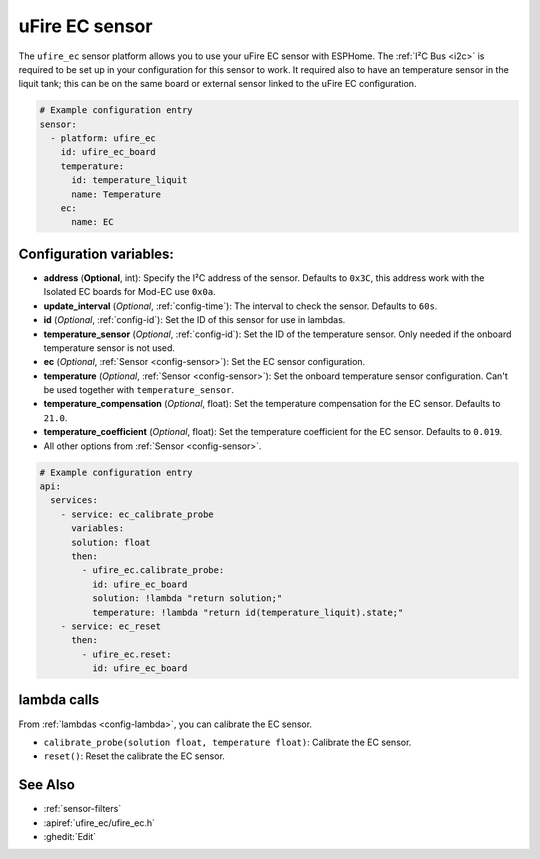 uFire EC sensor
===================

.. seo::
    :description: Instructions for setting up uFire EC sensor in esphome
    :image: ufire_ec.png
    :keywords: ufire ec sensor temperature esphome

The ``ufire_ec`` sensor platform allows you to use your uFire EC sensor with
ESPHome. The :ref:`I²C Bus <i2c>` is
required to be set up in your configuration for this sensor to work.
It required also to have an temperature sensor in the liquit tank; this can
be on the same board or external sensor linked to the uFire EC configuration.

.. figure:: images/ufire_ec.png
    :align: center
    :width: 100.0%

.. code-block:: yaml

    # Example configuration entry
    sensor:
      - platform: ufire_ec  
        id: ufire_ec_board
        temperature:
          id: temperature_liquit
          name: Temperature
        ec:
          name: EC


Configuration variables:
------------------------

- **address** (**Optional**, int): Specify the I²C address of the sensor. Defaults to ``0x3C``,
  this address work with the Isolated EC boards for Mod-EC use ``0x0a``.
- **update_interval** (*Optional*, :ref:`config-time`): The interval to check the
  sensor. Defaults to ``60s``.
- **id** (*Optional*, :ref:`config-id`): Set the ID of this sensor for use in lambdas.
- **temperature_sensor** (*Optional*, :ref:`config-id`): Set the ID of the temperature
  sensor. Only needed if the onboard temperature sensor is not used.
- **ec** (*Optional*, :ref:`Sensor <config-sensor>`): Set the EC sensor configuration.
- **temperature** (*Optional*, :ref:`Sensor <config-sensor>`): Set the onboard temperature sensor configuration.
  Can't be used together with ``temperature_sensor``.
- **temperature_compensation** (*Optional*, float): Set the temperature compensation for the EC
  sensor. Defaults to ``21.0``.
- **temperature_coefficient** (*Optional*, float): Set the temperature coefficient for the EC
  sensor. Defaults to ``0.019``.
- All other options from :ref:`Sensor <config-sensor>`.

.. code-block:: yaml

    # Example configuration entry
    api:
      services:
        - service: ec_calibrate_probe
          variables:
          solution: float
          then:
            - ufire_ec.calibrate_probe:
              id: ufire_ec_board
              solution: !lambda "return solution;"
              temperature: !lambda "return id(temperature_liquit).state;"
        - service: ec_reset
          then:
            - ufire_ec.reset:
              id: ufire_ec_board


lambda calls
------------

From :ref:`lambdas <config-lambda>`, you can calibrate the EC sensor.

- ``calibrate_probe(solution float, temperature float)``: Calibrate the EC sensor.
- ``reset()``: Reset the calibrate the EC sensor.


See Also
--------

- :ref:`sensor-filters`
- :apiref:`ufire_ec/ufire_ec.h`
- :ghedit:`Edit`
